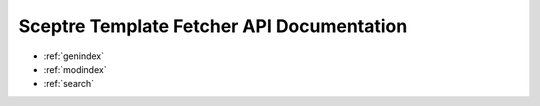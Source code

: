 .. sceptre documentation master file, created by
   sphinx-quickstart on Wed May 24 15:48:50 2017.
   You can adapt this file completely to your liking, but it should at least
   contain the root `toctree` directive.

Sceptre Template Fetcher API Documentation
==========================================

* :ref:`genindex`
* :ref:`modindex`
* :ref:`search`

